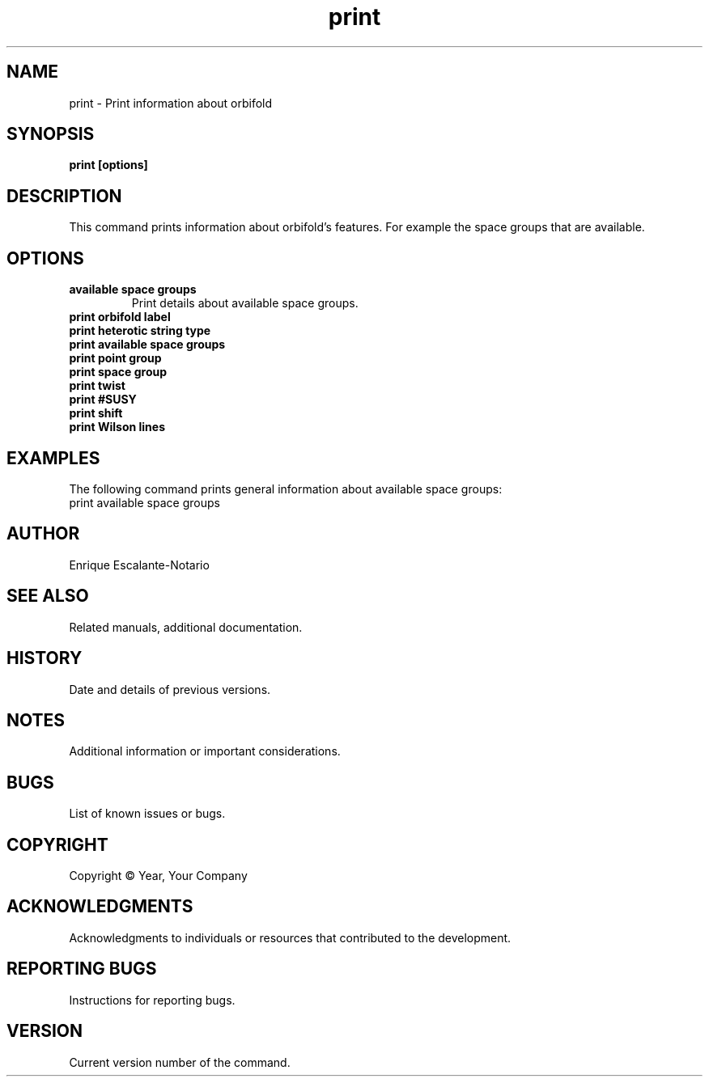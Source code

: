 .TH "print" 1 "February 1, 2024" "Enrique Escalante-Notario"

.SH NAME
print - Print information about orbifold

.SH SYNOPSIS
.B print [options]

.SH DESCRIPTION
This command prints information about orbifold's features. For example
the space groups that are available.

.SH OPTIONS
.TP
.B available space groups
Print details about available space groups.
.TP
.B print orbifold label
.TP 
.B print heterotic string type
.TP 
.B print available space groups
.TP
.B print point group
.TP
.B print space group
.TP
.B print twist
.TP
.B print #SUSY
.TP 
.B print shift
.TP
.B print Wilson lines


.SH EXAMPLES
The following command prints general information about available space groups:
.EX
print available space groups
.EE


.SH AUTHOR
Enrique Escalante-Notario

.SH SEE ALSO
Related manuals, additional documentation.

.SH HISTORY
Date and details of previous versions.

.SH NOTES
Additional information or important considerations.

.SH BUGS
List of known issues or bugs.

.SH COPYRIGHT
Copyright © Year, Your Company

.SH ACKNOWLEDGMENTS
Acknowledgments to individuals or resources that contributed to the development.

.SH REPORTING BUGS
Instructions for reporting bugs.

.SH VERSION
Current version number of the command.
